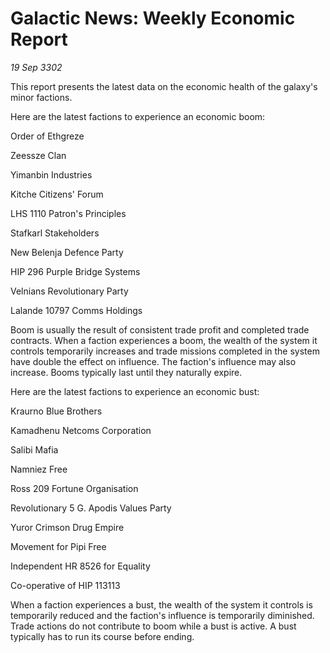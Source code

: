 * Galactic News: Weekly Economic Report

/19 Sep 3302/

This report presents the latest data on the economic health of the galaxy's minor factions. 

Here are the latest factions to experience an economic boom: 

Order of Ethgreze 

Zeessze Clan 

Yimanbin Industries 

Kitche Citizens' Forum 

LHS 1110 Patron's Principles 

Stafkarl Stakeholders 

New Belenja Defence Party 

HIP 296 Purple Bridge Systems 

Velnians Revolutionary Party 

Lalande 10797 Comms Holdings 

Boom is usually the result of consistent trade profit and completed trade contracts. When a faction experiences a boom, the wealth of the system it controls temporarily increases and trade missions completed in the system have double the effect on influence. The faction's influence may also increase. Booms typically last until they naturally expire. 

Here are the latest factions to experience an economic bust: 

Kraurno Blue Brothers 

Kamadhenu Netcoms Corporation 

Salibi Mafia 

Namniez Free 

Ross 209 Fortune Organisation 

Revolutionary 5 G. Apodis Values Party 

Yuror Crimson Drug Empire 

Movement for Pipi Free 

Independent HR 8526 for Equality 

Co-operative of HIP 113113 

When a faction experiences a bust, the wealth of the system it controls is temporarily reduced and the faction's influence is temporarily diminished. Trade actions do not contribute to boom while a bust is active. A bust typically has to run its course before ending.